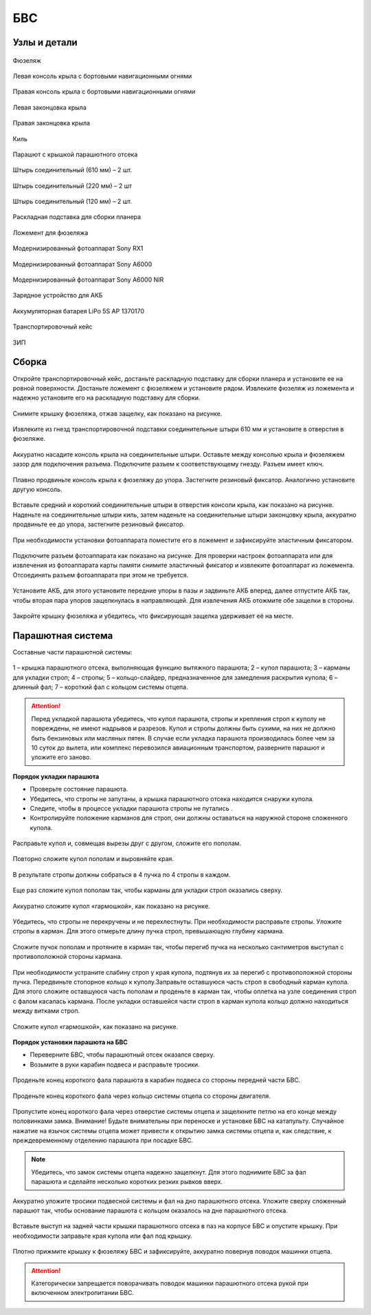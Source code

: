 БВС
============

Узлы и детали 
---------------------------

.. figure:: _static/_images/body.png
   :align: center
   :width: 400
   :alt: Фюзеляж

   Фюзеляж


.. figure:: _static/_images/left_wing.png
   :align: center
   :width: 400
   :alt: Левая консоль крыла с бортовыми навигационными огнями

   Левая консоль крыла с бортовыми навигационными огнями



.. figure:: _static/_images/right_wing.png
   :align: center
   :width: 400
   :alt: Правая консоль крыла с бортовыми навигационными огнями

   Правая консоль крыла с бортовыми навигационными огнями



.. figure:: _static/_images/left_winglet.png
   :align: center
   :width: 400
   :alt: Левая законцовка крыла

   Левая законцовка крыла



.. figure:: _static/_images/right_winglet.png
   :align: center
   :width: 400
   :alt: Правая законцовка крыла

   Правая законцовка крыла



.. figure:: _static/_images/kiel.png
   :align: center
   :width: 400
   :alt: Киль

   Киль



.. figure:: _static/_images/parashute.png
   :align: center
   :width: 400
   :alt: Парашют с крышкой

   Парашют с крышкой парашютного отсека



.. figure:: _static/_images/pin1.png
   :align: center
   :width: 400

   Штырь соединительный (610 мм) – 2 шт.

.. figure:: _static/_images/pin2.png
   :align: center
   :width: 400

   Штырь соединительный (220 мм) – 2 шт

.. figure:: _static/_images/pin3.png
   :align: center
   :width: 400

   Штырь соединительный (120 мм) – 2 шт.




.. figure:: _static/_images/stand.png
   :align: center
   :width: 400
   :alt: Раскладная подставка для сборки планера

   Раскладная подставка для сборки планера



.. figure:: _static/_images/stand_t.png
   :align: center
   :width: 400
   :alt: Транспортировочная подставка для фюзеляжа

   Ложемент для фюзеляжа



.. figure:: _static/_images/sonyrx1.png
   :align: center
   :width: 400

   Модернизированный фотоаппарат Sony RX1



.. figure:: _static/_images/sonya6000.png
   :align: center
   :width: 400

   Модернизированный фотоаппарат Sony A6000



.. figure:: _static/_images/sonya6000nir.png
   :align: center
   :width: 400

   Модернизированный фотоаппарат Sony A6000 NIR


.. figure:: _static/_images/charger.png
   :align: center
   :width: 400

   Зарядное устройство для АКБ


.. figure:: _static/_images/akb.png
   :align: center
   :width: 400

   Аккумуляторная батарея LiPo 5S AP 1370170



.. figure:: _static/_images/case.png
   :align: center
   :width: 400

   Транспортировочный кейс



.. figure:: _static/_images/zip.png
   :align: center
   :width: 400
   
   ЗИП

Сборка 
-------------

Откройте транспортировочный кейс, достаньте раскладную подставку для сборки планера и установите ее на ровной поверхности. Достаньте ложемент с фюзеляжем и установите рядом. Извлеките фюзеляж из ложемента и надежно установите его на раскладную подставку для сборки.



.. figure:: _static/_images/asmbl1.png
   :align: center
   :width: 400
   :alt: Снятие крышки фюзеляжа. Явно указать на картинке направление для «отщелкивания» крышки

   Снимите крышку фюзеляжа, отжав защелку, как показано на рисунке.




.. figure:: _static/_images/asmbl2.png
   :align: center
   :width: 400
   :alt: Фюзеляж, вид «сбоку-сверху», выделить отверстия, в которые вставляются штыри 
   
   Извлеките из гнезд транспортировочной подставки соединительные штыри 610 мм и установите в отверстия в фюзеляже.



.. figure:: _static/_images/asmbl3.png
   :align: center
   :width: 400
   :alt: Консоль крыла с указанием «не хватать за элевон»

   Аккуратно насадите консоль крыла на соединительные штыри. Оставьте между консолью крыла и фюзеляжем зазор для подключения разъема. Подключите разъем к соответствующему гнезду. Разъем имеет ключ.


 
.. figure:: _static/_images/asmbl4.png
   :align: center
   :width: 400
   :alt: Врезка – застегнутый резиновый фиксатор

   Плавно продвиньте консоль крыла к фюзеляжу до упора. Застегните резиновый фиксатор. Аналогично установите другую консоль.


.. figure:: _static/_images/asmbl5.png
   :align: center
   :width: 400
   :alt: В свободный конец консоли вставлены средний и короткий штыри (показать, какой куда)

   Вставьте средний и короткий соединительные штыри в отверстия консоли крыла, как показано на рисунке. Наденьте на соединительные штыри киль, затем наденьте на соединительные штыри законцовку крыла, аккуратно продвиньте ее до упора, застегните резиновый фиксатор.


.. figure:: _static/_images/asmbl8.jpg
   :align: center
   :width: 400
   :alt: Установка фотоаппарата

   При необходимости установки фотоаппарата поместите его в ложемент и зафиксируйте эластичным фиксатором. 




.. figure:: _static/_images/asmbl9.jpg
   :align: center
   :width: 400
   :alt: Врезка – подключение разъемов фотоаппарата

   Подключите разъем фотоаппарата как показано на рисунке. Для проверки настроек фотоаппарата или для извлечения из фотоаппарата карты памяти снимите эластичный фиксатор и извлеките фотоаппарат из ложемента. Отсоединять разъем фотоаппарата при этом не требуется.





.. figure:: _static/_images/asmbl10.png
   :align: center
   :width: 400
   :alt: Установка АКБ. (Картинку надо будет отредактировать - вместо шпангоута сделаем автопилот) Возможно, врезки с подключением разъемов

   Установите АКБ, для этого установите передние упоры в пазы и задвиньте АКБ вперед, далее отпустите АКБ так, чтобы вторая пара упоров защелкнулась в направляющей. Для извлечения АКБ отожмите обе защелки в стороны.


.. figure:: _static/_images/asmbl11.png
   :align: center
   :width: 400
   :alt: Закрывание крышки фюзеляжа. Показать направление защелкивания.

   Закройте крышку фюзеляжа и убедитесь, что фиксирующая защелка удерживает её на месте.


Парашютная система
----------------------

Составные части парашютной системы:
 
.. figure:: _static/_images/para1.png
   :align: center
   :width: 300
   :alt: Рисунок (стр. 30 из 101)

   1 – крышка парашютного отсека, выполняющая функцию вытяжного парашюта; 
   2 – купол парашюта; 
   3 – карманы для укладки строп; 
   4 – стропы; 
   5 – кольцо-слайдер, предназначенное для замедления раскрытия купола; 
   6 – длинный фал; 
   7 – короткий фал с кольцом системы отцепа. 


.. attention:: Перед укладкой парашюта убедитесь, что купол парашюта, стропы и крепления строп к куполу не повреждены, не имеют надрывов и разрезов. Купол и стропы должны быть сухими, на них не должно быть бензиновых или масляных пятен. В случае если укладка парашюта производилась более чем за 10 суток до вылета, или комплекс перевозился авиационным транспортом, разверните парашют и уложите его заново.


**Порядок укладки парашюта**

* Проверьте состояние парашюта.
* Убедитесь, что стропы не запутаны, а крышка парашютного отсека находится снаружи купола.
* Следите, чтобы в процессе укладки парашюта стропы не путались .
* Контролируйте положение карманов для строп, они должны оставаться на наружной стороне сложенного купола. 


.. figure:: _static/_images/para2.png 
   :align: center
   :width: 400
   :alt: Рисунок (стр. 31 из 101, левый нижний)

   Расправьте купол и, совмещая вырезы друг с другом, сложите его пополам.


.. figure:: _static/_images/para3.png
   :align: center
   :width: 400
   :alt: Рисунок (стр. 31 из 101, правый верхний) Если складывать по стрелке, карманы окажутся внутри. Нужно поправить.

   Повторно сложите купол пополам и выровняйте края.


.. figure:: _static/_images/para4.png
   :align: center
   :width: 400
   :alt: Рисунок (стр. 31 из 101, правый нижний) Стрелку на рисунке нужно поправить. Нам, чтобы карманы оказались сверху,  нужно складывать половинки «от себя». Стрелка сейчас показывает, что нужно левую половинку положить на правую. Карманы окажутся внутри.

   В результате стропы должны собраться в 4 пучка по 4 стропы в каждом. 

.. figure:: _static/_images/para5.png
   :align: center
   :width: 400

   Еще раз сложите купол пополам так, чтобы карманы для укладки строп оказались сверху.
   
 
.. figure:: _static/_images/para6.png
   :align: center
   :width: 400
   :alt: Рисунок (стр. 32 из 101, левый верхний) Поправить стрелку.
   
   Аккуратно сложите купол «гармошкой», как показано на рисунке.


.. figure:: _static/_images/para8.png
   :align: center
   :width: 400

   Убедитесь, что стропы не перекручены и не перехлестнуты. При необходимости расправьте стропы. Уложите стропы в карман. Для этого отмерьте длину пучка строп, превышающую глубину кармана. 


.. figure:: _static/_images/para7.png
   :align: center
   :width: 400
   :alt: Рисунок (стр. 32 из 101, левый нижний)

   Сложите пучок пополам и протяните в карман так, чтобы перегиб пучка на несколько сантиметров выступал с противоположной стороны кармана.


 
.. figure:: _static/_images/para9.png
   :align: center
   :width: 400
   :alt: Рисунок (стр. 32 из 101, правый)

   При необходимости устраните слабину строп у края купола, подтянув их за перегиб с противоположной стороны пучка.
   Передвиньте стопорное кольцо к куполу.Заправьте оставшуюся часть строп в свободный карман купола. Для этого сложите оставшуюся часть пополам и проденьте в карман так, чтобы оплетка на узле соединения строп с фалом касалась кармана. После укладки оставшейся части строп в карман купола кольцо должно находиться между витками строп.

.. figure:: _static/_images/para10.png
   :align: center
   :width: 400
   :alt: Рисунок (стр. 33 из 101, левый)

   Сложите купол «гармошкой», как показано на рисунке.

**Порядок установки парашюта на БВС**

* Переверните БВС, чтобы парашютный отсек оказался сверху.
* Возьмите в руки карабин подвеса и расправьте тросики.

.. figure:: _static/_images/param1.png
   :align: center
   :width: 400
   :alt: Рисунок (стр. 34 из 101, левый, исправить фюзеляж)

   Проденьте конец короткого фала парашюта в карабин подвеса со стороны передней части БВС.

    
.. figure:: _static/_images/param2.png
   :align: center
   :width: 400
   :alt: Рисунок (стр. 34 из 101, правый исправить фюзеляж)
   
   Проденьте конец короткого фала через кольцо системы отцепа со стороны двигателя. 


.. figure:: _static/_images/param3.png
   :align: center
   :width: 400
   :alt: Рисунок (стр. 35 из 101, левый исправить фюзеляж)
   
   Пропустите конец короткого фала через отверстие системы отцепа и защелкните петлю на его конце между половинками замка.
   Внимание! Будьте внимательны при переноске и установке БВС на катапульту. Случайное нажатие на язычок системы отцепа может привести к открытию замка системы отцепа и, как следствие, к преждевременному отделению парашюта при посадке БВС.

.. note:: Убедитесь, что замок системы отцепа надежно защелкнут. Для этого  поднимите БВС за фал парашюта и сделайте несколько коротких резких рывков вверх.

.. figure:: _static/_images/param4.png
   :align: center
   :width: 400
   :alt: Рисунок (стр. 35 из 101, правый исправить фюзеляж)
   
   Аккуратно уложите тросики подвесной системы и фал на дно парашютного отсека. Уложите сверху сложенный парашют так, чтобы основание парашюта с кольцом оказалось на дне парашютного отсека.

.. figure:: _static/_images/param5.png
   :align: center
   :width: 400
   :alt: Рисунок (стр. 36 из 101, левый исправить фюзеляж)
   
   Вставьте выступ на задней части крышки парашютного отсека в паз на корпусе БВС и опустите крышку. При необходимости заправьте края купола или фал под крышку.


.. figure:: _static/_images/param6.png
   :align: center
   :width: 400
   :alt: Рисунок (стр. 36 из 101, правый исправить фюзеляж)

   Плотно прижмите крышку к фюзеляжу БВС и зафиксируйте, аккуратно повернув поводок машинки отцепа.

.. attention:: Категорически запрещается поворачивать поводок машинки парашютного отсека рукой при включенном электропитании БВС.

